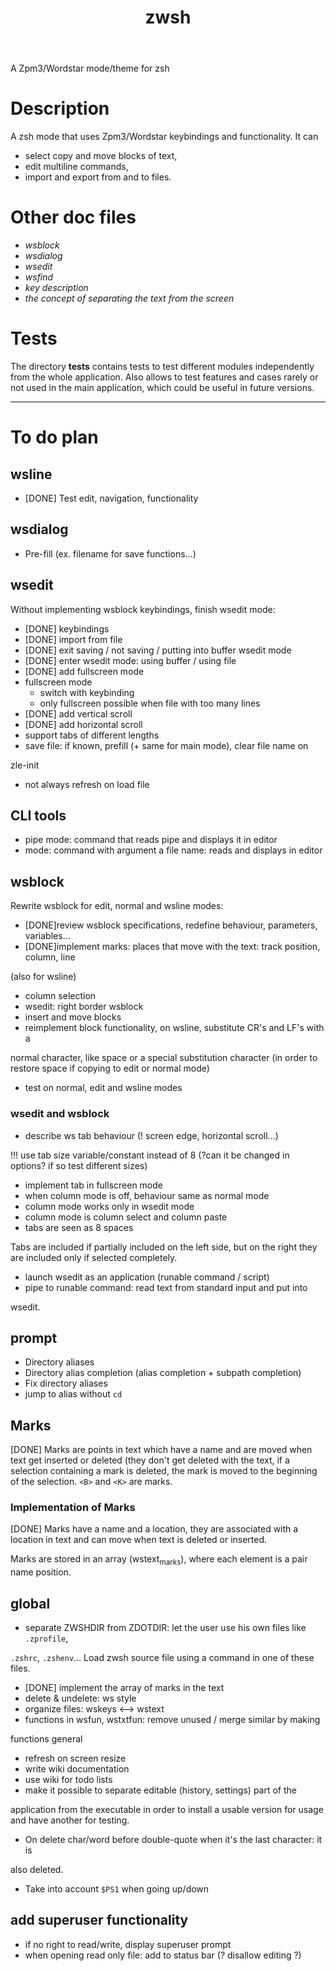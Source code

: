 #+TITLE: zwsh
A Zpm3/Wordstar mode/theme for zsh

* Description
A zsh mode that uses Zpm3/Wordstar keybindings and functionality.  It can
 - select copy and move blocks of text,
 - edit multiline commands,
 - import and export from and to files.

* Other doc files
 + [[doc/wsblock.org][wsblock]]
 + [[doc/wsdialog.org][wsdialog]]
 + [[doc/wsedit.org][wsedit]]
 + [[doc/wsfind.org][wsfind]]
 + [[doc/wskeys.org][key description]]
 + [[doc/wstext.org][the concept of separating the text from the screen]]

* Tests
The directory *tests* contains tests to test different modules independently
from the whole application.  Also allows to test features and cases rarely or
not used in the main application, which could be useful in future versions.

---------

* To do plan
** wsline
 + [DONE] Test edit, navigation, functionality

** wsdialog
 + Pre-fill (ex. filename for save functions...)

** wsedit
Without implementing wsblock keybindings, finish wsedit mode:
 + [DONE] keybindings
 + [DONE] import from file
 + [DONE] exit saving / not saving / putting into buffer wsedit mode
 + [DONE] enter wsedit mode: using buffer / using file
 + [DONE] add fullscreen mode
 + fullscreen mode
   - switch with keybinding
   - only fullscreen possible when file with too many lines
 + [DONE] add vertical scroll
 + [DONE] add horizontal scroll
 + support tabs of different lengths
 + save file: if known, prefill (+ same for main mode), clear file name on
 zle-init
 + not always refresh on load file

** CLI tools
 * pipe mode: command that reads pipe and displays it in editor
 * mode: command with argument a file name: reads and displays in editor

** wsblock
Rewrite wsblock for edit, normal and wsline modes:
 + [DONE]review wsblock specifications, redefine behaviour, parameters, variables...
 + [DONE]implement marks: places that move with the text: track position, column, line
(also for wsline)
 + column selection
 + wsedit: right border wsblock
 + insert and move blocks
 + reimplement block functionality, on wsline, substitute CR's and LF's with a
normal character, like space or a special substitution character (in order to
restore space if copying to edit or normal mode)
 + test on normal, edit and wsline modes

*** wsedit and wsblock
 + describe ws tab behaviour (! screen edge, horizontal scroll...)
!!! use tab size variable/constant instead of 8 (?can it be changed in
options? if so test different sizes)
 + implement tab in fullscreen mode
 + when column mode is off, behaviour same as normal mode
 + column mode works only in wsedit mode
 + column mode is column select and column paste
 + tabs are seen as 8 spaces
Tabs are included if partially included on the left side, but on the right
they are included only if selected completely.
 + launch wsedit as an application (runable command / script)
 + pipe to runable command: read text from standard input and put into
wsedit.
 

** prompt
 + Directory aliases
 + Directory alias completion (alias completion + subpath completion)
 + Fix directory aliases
 + jump to alias without ~cd~

** Marks
[DONE]
Marks are points in text which have a name and are moved when text get
inserted or deleted (they don't get deleted with the text, if a selection
containing a mark is deleted, the mark is moved to the beginning of the
selection. ~<B>~ and ~<K>~ are marks.

*** Implementation of Marks
[DONE]
Marks have a name and a location, they are associated with a location in
text and can move when text is deleted or inserted.

Marks are stored in an array (wstext_marks), where each element is a pair name
position.

** global
 + separate ZWSHDIR from ZDOTDIR: let the user use his own files like ~.zprofile~,
 ~.zshrc~, ~.zshenv~...  Load zwsh source file using a command in one of these files.
 + [DONE] implement the array of marks in the text
 + delete & undelete: ws style
 + organize files: wskeys <--> wstext
 + functions in wsfun, wstxtfun: remove unused / merge similar by making
functions general
 + refresh on screen resize
 + write wiki documentation
 + use wiki for todo lists
 + make it possible to separate editable (history, settings) part of the
 application from the executable in order to install a usable version for
 usage and have another for testing.
 + On delete char/word before double-quote when it's the last character: it is
 also deleted.
 + Take into account ~$PS1~ when going up/down

** add superuser functionality
 + if no right to read/write, display superuser prompt 
 + when opening read only file: add to status bar (? disallow editing ?)
